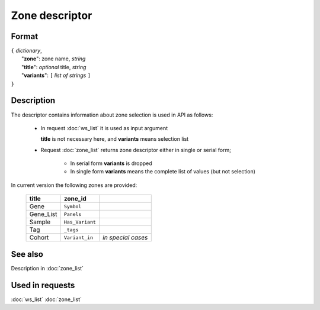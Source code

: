Zone descriptor
===============

Format
------

| ``{`` *dictionary*, 
|        "**zone**": zone name, *string*
|        "**title**": *optional* title, *string*
|        "**variants**":  ``[`` *list of strings* ``]``
| ``}``

Description
-----------

The descriptor contains information about zone selection is used in API as follows:

    * In request :doc:`ws_list` it is used as input argument
    
      **title** is not necessary here, and **variants** means selection list 

    * Request :doc:`zone_list` returns zone descriptor either in single or serial form; 
    
        - In serial form **variants** is dropped
      
        - In single form **variants** means the complete list of values (but not selection) 

In current version the following zones are provided:

    ===========  =================   =======================
     title        zone_id
    ===========  =================   =======================
    Gene          ``Symbol``
    Gene_List     ``Panels``
    Sample        ``Has_Variant``
    Tag           ``_tags``
    Cohort        ``Variant_in``     *in special cases*
    ===========  =================   =======================
    
See also 
--------
Description in :doc:`zone_list`
    
Used in requests
----------------
:doc:`ws_list`   :doc:`zone_list`
